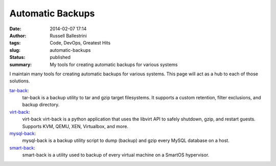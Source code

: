 Automatic Backups
#################
:date: 2014-02-07 17:14
:author: Russell Ballestrini
:tags: Code, DevOps, Greatest Hits
:slug: automatic-backups
:status: published
:summary: My tools for creating automatic backups for various systems

I maintain many tools for creating automatic backups for various systems.
This page will act as a hub to each of those solutions.



`tar-back </tar-back>`__:
    tar-back is a backup utility to tar and gzip target filesystems. It
    supports a custom retention, filter exclusions, and backup
    directory.



`virt-back </virt-back-a-python-libvirt-backup-utility-for-kvm-xen-virtualbox/>`__:
    virt-back virt-back is a python application that uses the libvirt
    API to safely shutdown, gzip, and restart guests. Supports KVM,
    QEMU, XEN, Virtualbox, and more.



`mysql-back </mysql-back>`__:
    mysql-back is a backup utility script to dump (backup) and gzip
    every MySQL database on a host.



`smart-back </backup-all-virtual-machines-on-a-smartos-hypervisor-with-smart-back-sh/>`__:
    smart-back is a utility used to backup of every virtual machine on a
    SmartOS hypervisor.


